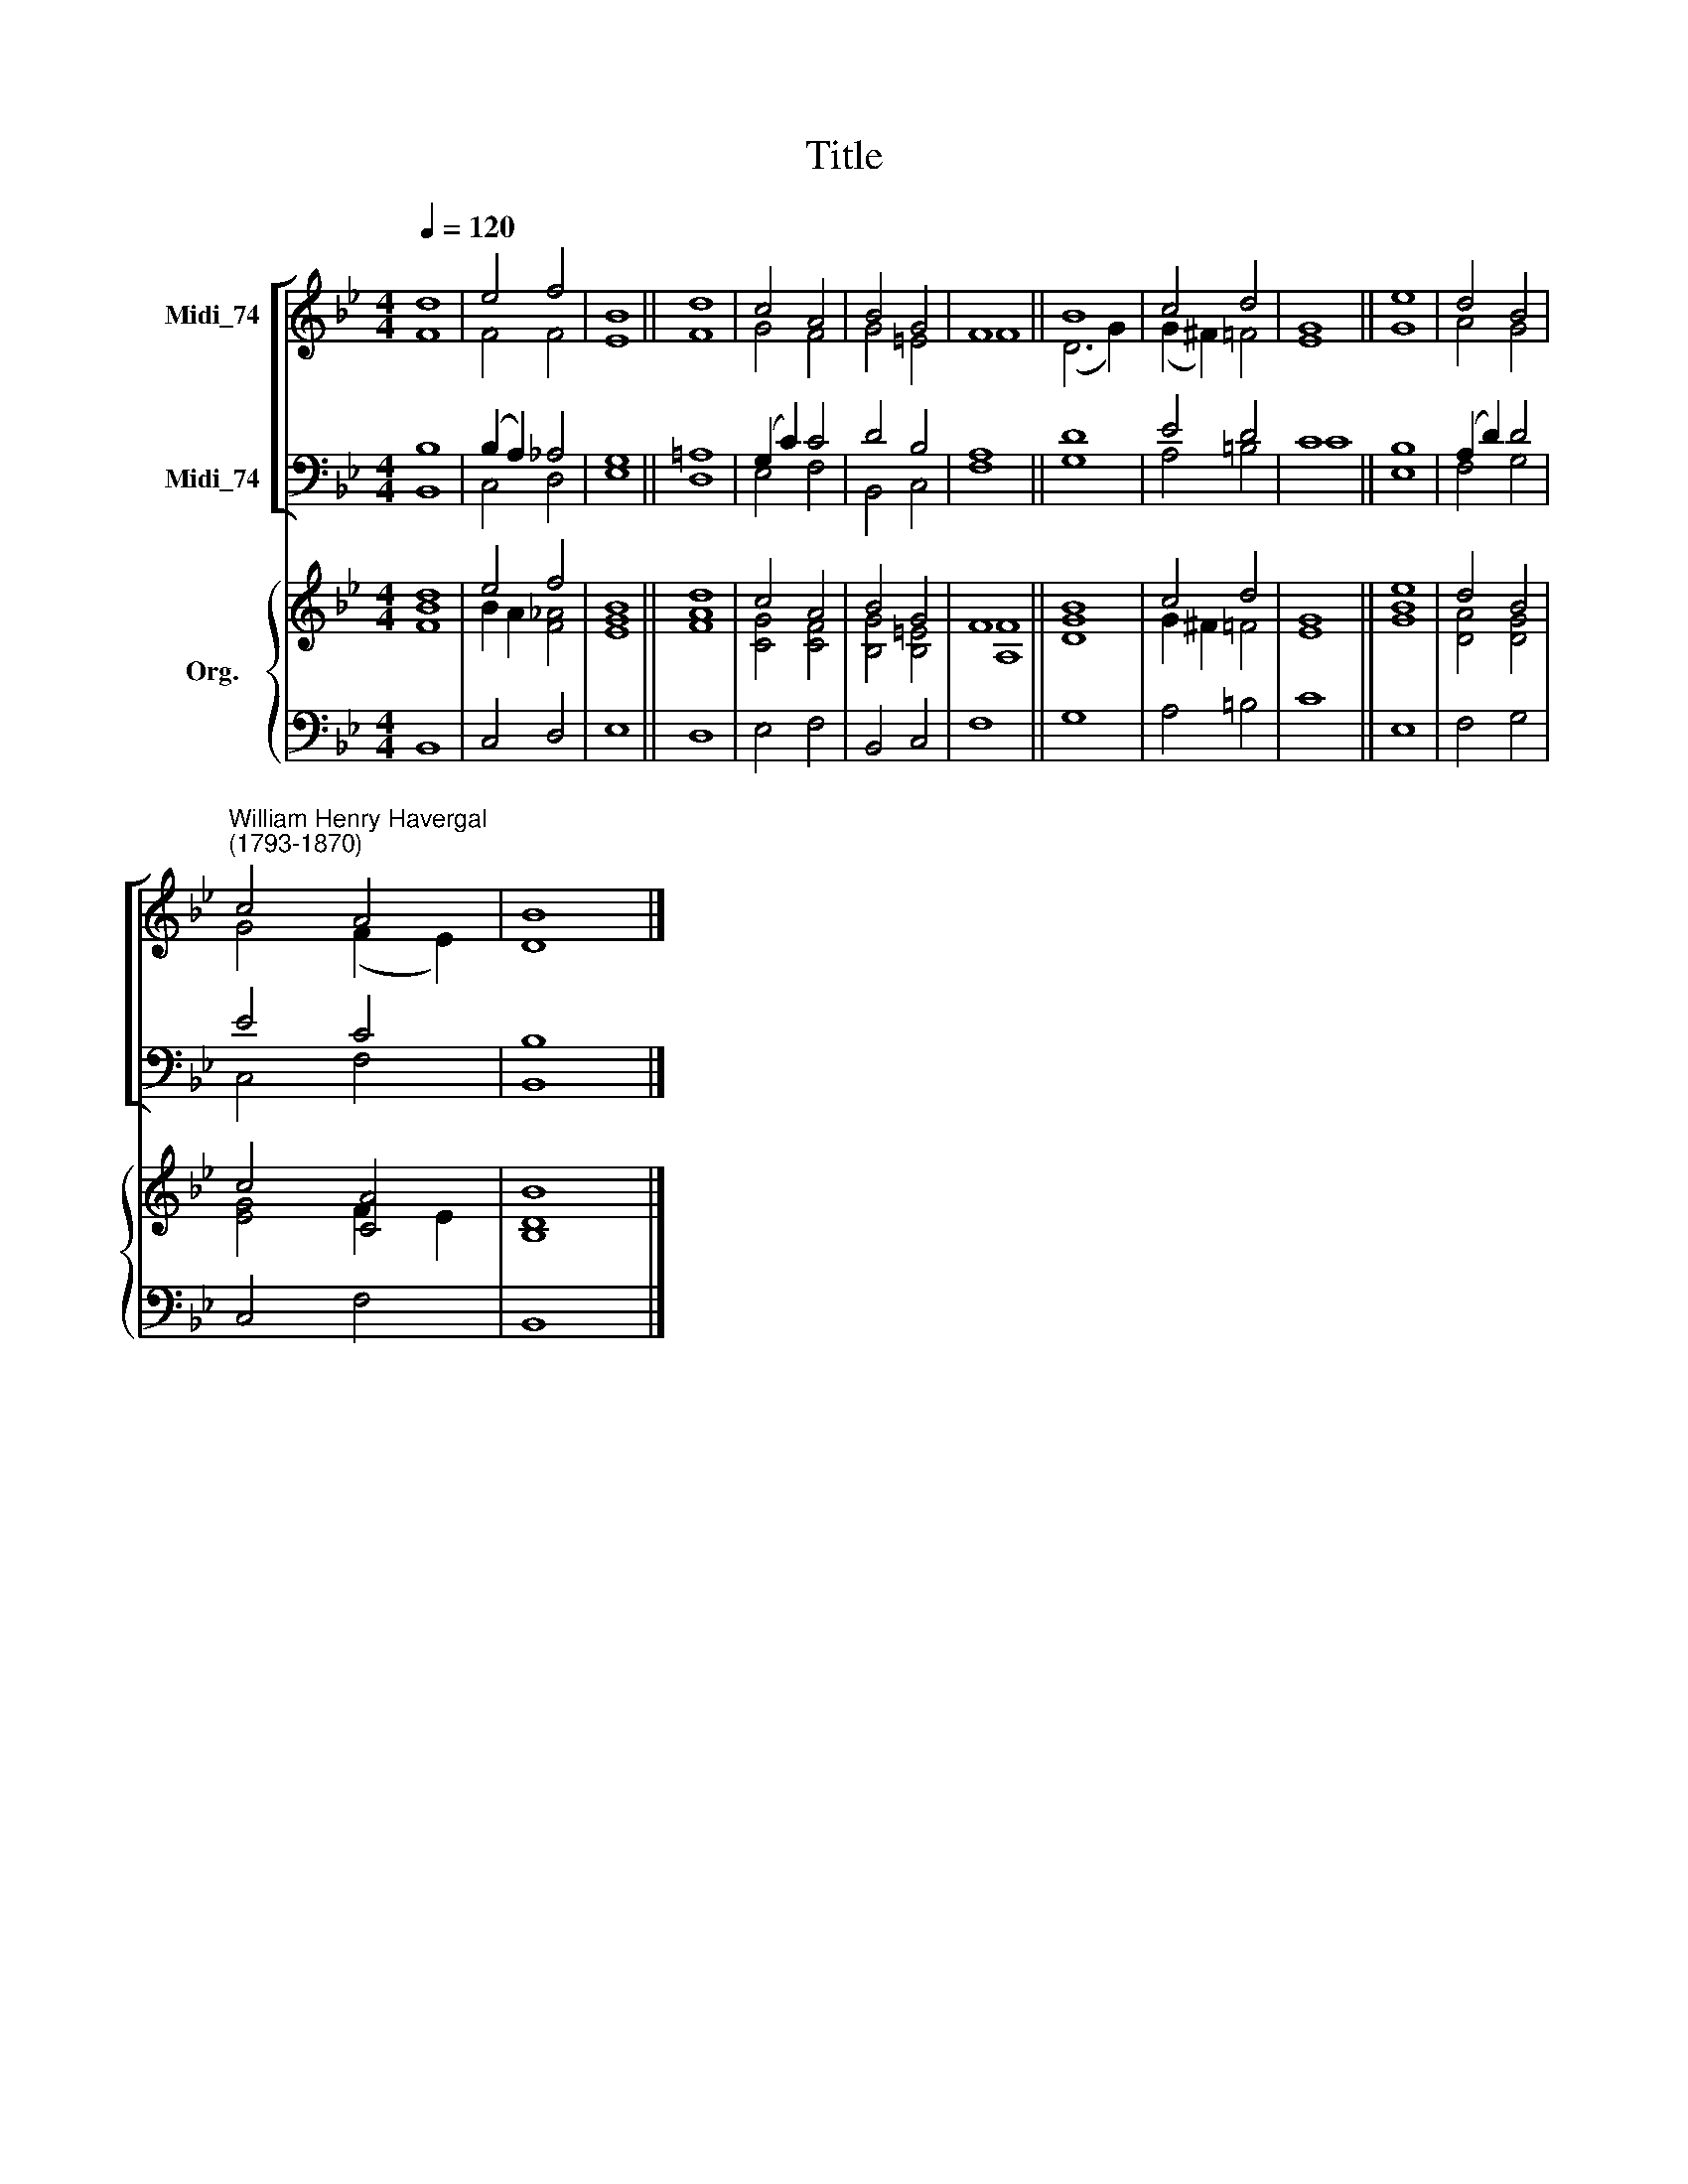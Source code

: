 X:1
T:Title
%%score [ ( 1 2 ) ( 3 4 ) ] { ( 5 6 ) | 7 }
L:1/8
Q:1/4=120
M:4/4
K:Bb
V:1 treble nm="Midi_74"
V:2 treble 
V:3 bass nm="Midi_74"
V:4 bass 
V:5 treble nm="Org."
V:6 treble 
V:7 bass 
V:1
 d8 | e4 f4 | B8 || d8 | c4 A4 | B4 G4 | F8 || B8 | c4 d4 | G8 || e8 | d4 B4 | %12
"^William Henry Havergal\n(1793-1870)" c4 A4 | B8 |] %14
V:2
 F8 | F4 F4 | E8 || F8 | G4 F4 | G4 =E4 | F8 || (D6 G2) | (G2 ^F2) =F4 | E8 || G8 | A4 G4 | %12
 G4 (F2 E2) | D8 |] %14
V:3
 B,8 | (B,2 A,2) _A,4 | G,8 || =A,8 | (G,2 C2) C4 | D4 B,4 | A,8 || D8 | E4 D4 | C8 || B,8 | %11
 (A,2 D2) D4 | E4 C4 | B,8 |] %14
V:4
 B,,8 | C,4 D,4 | E,8 || D,8 | E,4 F,4 | B,,4 C,4 | F,8 || G,8 | A,4 =B,4 | C8 || E,8 | F,4 G,4 | %12
 C,4 F,4 | B,,8 |] %14
V:5
 d8 | e4 f4 | B8 || d8 | c4 A4 | B4 G4 | F8 || B8 | c4 d4 | G8 || e8 | d4 B4 | c4 [CA]4 | [B,B]8 |] %14
V:6
 [FB]8 | B2 A2 [F_A]4 | [EG]8 || [FA]8 | [CG]4 [CF]4 | [B,G]4 [B,=E]4 | [A,F]8 || [DG]8 | %8
 G2 ^F2 =F4 | E8 || [GB]8 | [DA]4 [DG]4 | [EG]4 F2 E2 | D8 |] %14
V:7
 B,,8 | C,4 D,4 | E,8 || D,8 | E,4 F,4 | B,,4 C,4 | F,8 || G,8 | A,4 =B,4 | C8 || E,8 | F,4 G,4 | %12
 C,4 F,4 | B,,8 |] %14

